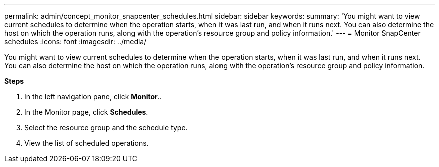 ---
permalink: admin/concept_monitor_snapcenter_schedules.html
sidebar: sidebar
keywords: 
summary: 'You might want to view current schedules to determine when the operation starts, when it was last run, and when it runs next. You can also determine the host on which the operation runs, along with the operation’s resource group and policy information.'
---
= Monitor SnapCenter schedules
:icons: font
:imagesdir: ../media/

[.lead]
You might want to view current schedules to determine when the operation starts, when it was last run, and when it runs next. You can also determine the host on which the operation runs, along with the operation's resource group and policy information.

*Steps*

. In the left navigation pane, click *Monitor*..
. In the Monitor page, click *Schedules*.
. Select the resource group and the schedule type.
. View the list of scheduled operations.
